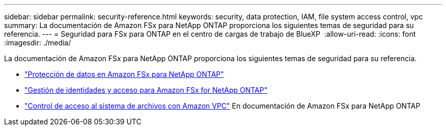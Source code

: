 ---
sidebar: sidebar 
permalink: security-reference.html 
keywords: security, data protection, IAM, file system access control, vpc 
summary: La documentación de Amazon FSx para NetApp ONTAP proporciona los siguientes temas de seguridad para su referencia. 
---
= Seguridad para FSx para ONTAP en el centro de cargas de trabajo de BlueXP 
:allow-uri-read: 
:icons: font
:imagesdir: ./media/


[role="lead"]
La documentación de Amazon FSx para NetApp ONTAP proporciona los siguientes temas de seguridad para su referencia.

* link:https://docs.aws.amazon.com/fsx/latest/ONTAPGuide/data-protection.html["Protección de datos en Amazon FSx para NetApp ONTAP"^]
* link:https://docs.aws.amazon.com/fsx/latest/ONTAPGuide/security-iam.html["Gestión de identidades y acceso para Amazon FSx for NetApp ONTAP"^]
* link:https://docs.aws.amazon.com/fsx/latest/ONTAPGuide/limit-access-security-groups.html["Control de acceso al sistema de archivos con Amazon VPC"^] En documentación de Amazon FSx para NetApp ONTAP

